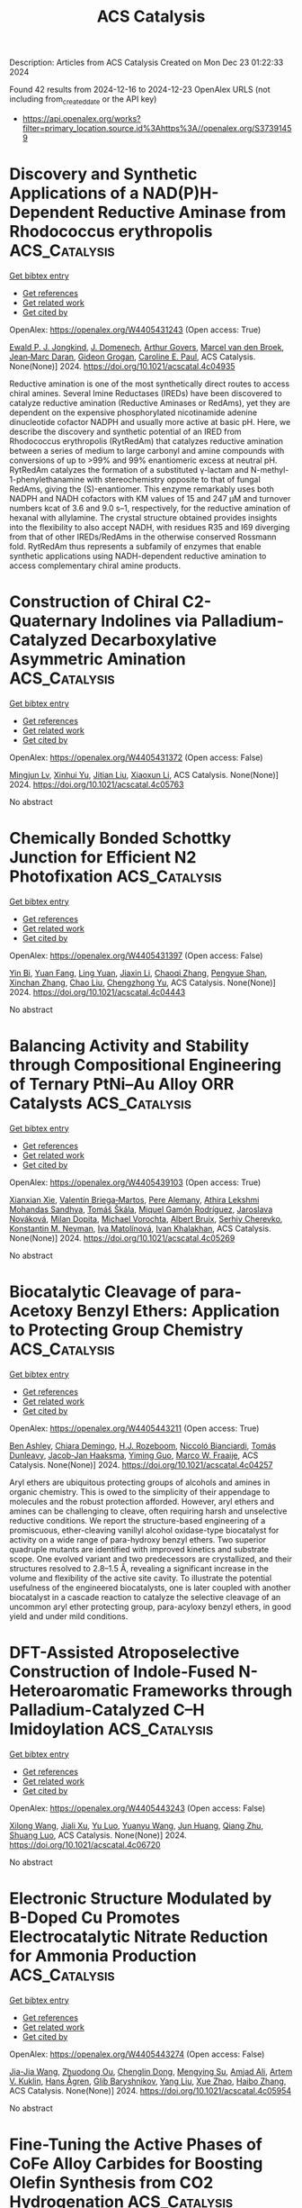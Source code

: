 #+TITLE: ACS Catalysis
Description: Articles from ACS Catalysis
Created on Mon Dec 23 01:22:33 2024

Found 42 results from 2024-12-16 to 2024-12-23
OpenAlex URLS (not including from_created_date or the API key)
- [[https://api.openalex.org/works?filter=primary_location.source.id%3Ahttps%3A//openalex.org/S37391459]]

* Discovery and Synthetic Applications of a NAD(P)H-Dependent Reductive Aminase from Rhodococcus erythropolis  :ACS_Catalysis:
:PROPERTIES:
:UUID: https://openalex.org/W4405431243
:TOPICS: Amino Acid Enzymes and Metabolism, Biochemical and Molecular Research, Chemical Reactions and Isotopes
:PUBLICATION_DATE: 2024-12-16
:END:    
    
[[elisp:(doi-add-bibtex-entry "https://doi.org/10.1021/acscatal.4c04935")][Get bibtex entry]] 

- [[elisp:(progn (xref--push-markers (current-buffer) (point)) (oa--referenced-works "https://openalex.org/W4405431243"))][Get references]]
- [[elisp:(progn (xref--push-markers (current-buffer) (point)) (oa--related-works "https://openalex.org/W4405431243"))][Get related work]]
- [[elisp:(progn (xref--push-markers (current-buffer) (point)) (oa--cited-by-works "https://openalex.org/W4405431243"))][Get cited by]]

OpenAlex: https://openalex.org/W4405431243 (Open access: True)
    
[[https://openalex.org/A5082420951][Ewald P. J. Jongkind]], [[https://openalex.org/A5110114882][J. Domenech]], [[https://openalex.org/A5115459782][Arthur Govers]], [[https://openalex.org/A5015527534][Marcel van den Broek]], [[https://openalex.org/A5033414409][Jean‐Marc Daran]], [[https://openalex.org/A5003700886][Gideon Grogan]], [[https://openalex.org/A5091020378][Caroline E. Paul]], ACS Catalysis. None(None)] 2024. https://doi.org/10.1021/acscatal.4c04935 
     
Reductive amination is one of the most synthetically direct routes to access chiral amines. Several Imine Reductases (IREDs) have been discovered to catalyze reductive amination (Reductive Aminases or RedAms), yet they are dependent on the expensive phosphorylated nicotinamide adenine dinucleotide cofactor NADPH and usually more active at basic pH. Here, we describe the discovery and synthetic potential of an IRED from Rhodococcus erythropolis (RytRedAm) that catalyzes reductive amination between a series of medium to large carbonyl and amine compounds with conversions of up to >99% and 99% enantiomeric excess at neutral pH. RytRedAm catalyzes the formation of a substituted γ-lactam and N-methyl-1-phenylethanamine with stereochemistry opposite to that of fungal RedAms, giving the (S)-enantiomer. This enzyme remarkably uses both NADPH and NADH cofactors with KM values of 15 and 247 μM and turnover numbers kcat of 3.6 and 9.0 s–1, respectively, for the reductive amination of hexanal with allylamine. The crystal structure obtained provides insights into the flexibility to also accept NADH, with residues R35 and I69 diverging from that of other IREDs/RedAms in the otherwise conserved Rossmann fold. RytRedAm thus represents a subfamily of enzymes that enable synthetic applications using NADH-dependent reductive amination to access complementary chiral amine products.    

    

* Construction of Chiral C2-Quaternary Indolines via Palladium-Catalyzed Decarboxylative Asymmetric Amination  :ACS_Catalysis:
:PROPERTIES:
:UUID: https://openalex.org/W4405431372
:TOPICS: Asymmetric Hydrogenation and Catalysis, Catalytic C–H Functionalization Methods, Asymmetric Synthesis and Catalysis
:PUBLICATION_DATE: 2024-12-16
:END:    
    
[[elisp:(doi-add-bibtex-entry "https://doi.org/10.1021/acscatal.4c05763")][Get bibtex entry]] 

- [[elisp:(progn (xref--push-markers (current-buffer) (point)) (oa--referenced-works "https://openalex.org/W4405431372"))][Get references]]
- [[elisp:(progn (xref--push-markers (current-buffer) (point)) (oa--related-works "https://openalex.org/W4405431372"))][Get related work]]
- [[elisp:(progn (xref--push-markers (current-buffer) (point)) (oa--cited-by-works "https://openalex.org/W4405431372"))][Get cited by]]

OpenAlex: https://openalex.org/W4405431372 (Open access: False)
    
[[https://openalex.org/A5028071791][Mingjun Lv]], [[https://openalex.org/A5102485257][Xinhui Yu]], [[https://openalex.org/A5089618971][Jitian Liu]], [[https://openalex.org/A5001092337][Xiaoxun Li]], ACS Catalysis. None(None)] 2024. https://doi.org/10.1021/acscatal.4c05763 
     
No abstract    

    

* Chemically Bonded Schottky Junction for Efficient N2 Photofixation  :ACS_Catalysis:
:PROPERTIES:
:UUID: https://openalex.org/W4405431397
:TOPICS: Ammonia Synthesis and Nitrogen Reduction, CO2 Reduction Techniques and Catalysts, Catalytic Processes in Materials Science
:PUBLICATION_DATE: 2024-12-16
:END:    
    
[[elisp:(doi-add-bibtex-entry "https://doi.org/10.1021/acscatal.4c04443")][Get bibtex entry]] 

- [[elisp:(progn (xref--push-markers (current-buffer) (point)) (oa--referenced-works "https://openalex.org/W4405431397"))][Get references]]
- [[elisp:(progn (xref--push-markers (current-buffer) (point)) (oa--related-works "https://openalex.org/W4405431397"))][Get related work]]
- [[elisp:(progn (xref--push-markers (current-buffer) (point)) (oa--cited-by-works "https://openalex.org/W4405431397"))][Get cited by]]

OpenAlex: https://openalex.org/W4405431397 (Open access: False)
    
[[https://openalex.org/A5113264380][Yin Bi]], [[https://openalex.org/A5040559566][Yuan Fang]], [[https://openalex.org/A5108582360][Ling Yuan]], [[https://openalex.org/A5100343408][Jiaxin Li]], [[https://openalex.org/A5061724324][Chaoqi Zhang]], [[https://openalex.org/A5030440986][Pengyue Shan]], [[https://openalex.org/A5051585157][Xinchan Zhang]], [[https://openalex.org/A5038072194][Chao Liu]], [[https://openalex.org/A5009277202][Chengzhong Yu]], ACS Catalysis. None(None)] 2024. https://doi.org/10.1021/acscatal.4c04443 
     
No abstract    

    

* Balancing Activity and Stability through Compositional Engineering of Ternary PtNi–Au Alloy ORR Catalysts  :ACS_Catalysis:
:PROPERTIES:
:UUID: https://openalex.org/W4405439103
:TOPICS: Electrocatalysts for Energy Conversion, Catalytic Processes in Materials Science, Catalysis and Hydrodesulfurization Studies
:PUBLICATION_DATE: 2024-12-16
:END:    
    
[[elisp:(doi-add-bibtex-entry "https://doi.org/10.1021/acscatal.4c05269")][Get bibtex entry]] 

- [[elisp:(progn (xref--push-markers (current-buffer) (point)) (oa--referenced-works "https://openalex.org/W4405439103"))][Get references]]
- [[elisp:(progn (xref--push-markers (current-buffer) (point)) (oa--related-works "https://openalex.org/W4405439103"))][Get related work]]
- [[elisp:(progn (xref--push-markers (current-buffer) (point)) (oa--cited-by-works "https://openalex.org/W4405439103"))][Get cited by]]

OpenAlex: https://openalex.org/W4405439103 (Open access: True)
    
[[https://openalex.org/A5037568967][Xianxian Xie]], [[https://openalex.org/A5028984197][Valentín Briega‐Martos]], [[https://openalex.org/A5067024627][Pere Alemany]], [[https://openalex.org/A5003898057][Athira Lekshmi Mohandas Sandhya]], [[https://openalex.org/A5079336887][Tomáš Škála]], [[https://openalex.org/A5006021426][Miquel Gamón Rodríguez]], [[https://openalex.org/A5007700085][Jaroslava Nováková]], [[https://openalex.org/A5019731183][Milan Dopita]], [[https://openalex.org/A5043951136][Michael Vorochta]], [[https://openalex.org/A5061069452][Albert Bruix]], [[https://openalex.org/A5073666601][Serhiy Cherevko]], [[https://openalex.org/A5032114586][Konstantin M. Neyman]], [[https://openalex.org/A5101902616][Iva Matolı́nová]], [[https://openalex.org/A5039409285][Ivan Khalakhan]], ACS Catalysis. None(None)] 2024. https://doi.org/10.1021/acscatal.4c05269 
     
No abstract    

    

* Biocatalytic Cleavage of para-Acetoxy Benzyl Ethers: Application to Protecting Group Chemistry  :ACS_Catalysis:
:PROPERTIES:
:UUID: https://openalex.org/W4405443211
:TOPICS: Microbial Metabolic Engineering and Bioproduction, Enzyme Catalysis and Immobilization, Microbial bioremediation and biosurfactants
:PUBLICATION_DATE: 2024-12-16
:END:    
    
[[elisp:(doi-add-bibtex-entry "https://doi.org/10.1021/acscatal.4c04257")][Get bibtex entry]] 

- [[elisp:(progn (xref--push-markers (current-buffer) (point)) (oa--referenced-works "https://openalex.org/W4405443211"))][Get references]]
- [[elisp:(progn (xref--push-markers (current-buffer) (point)) (oa--related-works "https://openalex.org/W4405443211"))][Get related work]]
- [[elisp:(progn (xref--push-markers (current-buffer) (point)) (oa--cited-by-works "https://openalex.org/W4405443211"))][Get cited by]]

OpenAlex: https://openalex.org/W4405443211 (Open access: True)
    
[[https://openalex.org/A5036178758][Ben Ashley]], [[https://openalex.org/A5115464954][Chiara Demingo]], [[https://openalex.org/A5005328052][H.J. Rozeboom]], [[https://openalex.org/A5115464955][Niccoló Bianciardi]], [[https://openalex.org/A5095837864][Tomás Dunleavy]], [[https://openalex.org/A5035141073][Jacob‐Jan Haaksma]], [[https://openalex.org/A5017006950][Yiming Guo]], [[https://openalex.org/A5083203989][Marco W. Fraaije]], ACS Catalysis. None(None)] 2024. https://doi.org/10.1021/acscatal.4c04257 
     
Aryl ethers are ubiquitous protecting groups of alcohols and amines in organic chemistry. This is owed to the simplicity of their appendage to molecules and the robust protection afforded. However, aryl ethers and amines can be challenging to cleave, often requiring harsh and unselective reductive conditions. We report the structure-based engineering of a promiscuous, ether-cleaving vanillyl alcohol oxidase-type biocatalyst for activity on a wide range of para-hydroxy benzyl ethers. Two superior quadruple mutants are identified with improved kinetics and substrate scope. One evolved variant and two predecessors are crystallized, and their structures resolved to 2.8–1.5 Å, revealing a significant increase in the volume and flexibility of the active site cavity. To illustrate the potential usefulness of the engineered biocatalysts, one is later coupled with another biocatalyst in a cascade reaction to catalyze the selective cleavage of an uncommon aryl ether protecting group, para-acyloxy benzyl ethers, in good yield and under mild conditions.    

    

* DFT-Assisted Atroposelective Construction of Indole-Fused N-Heteroaromatic Frameworks through Palladium-Catalyzed C–H Imidoylation  :ACS_Catalysis:
:PROPERTIES:
:UUID: https://openalex.org/W4405443243
:TOPICS: Axial and Atropisomeric Chirality Synthesis, Molecular spectroscopy and chirality, Sphingolipid Metabolism and Signaling
:PUBLICATION_DATE: 2024-12-16
:END:    
    
[[elisp:(doi-add-bibtex-entry "https://doi.org/10.1021/acscatal.4c06720")][Get bibtex entry]] 

- [[elisp:(progn (xref--push-markers (current-buffer) (point)) (oa--referenced-works "https://openalex.org/W4405443243"))][Get references]]
- [[elisp:(progn (xref--push-markers (current-buffer) (point)) (oa--related-works "https://openalex.org/W4405443243"))][Get related work]]
- [[elisp:(progn (xref--push-markers (current-buffer) (point)) (oa--cited-by-works "https://openalex.org/W4405443243"))][Get cited by]]

OpenAlex: https://openalex.org/W4405443243 (Open access: False)
    
[[https://openalex.org/A5100632471][Xilong Wang]], [[https://openalex.org/A5102812134][Jiali Xu]], [[https://openalex.org/A5037361855][Yu Luo]], [[https://openalex.org/A5112876938][Yuanyu Wang]], [[https://openalex.org/A5046926733][Jun Huang]], [[https://openalex.org/A5108264438][Qiang Zhu]], [[https://openalex.org/A5019882694][Shuang Luo]], ACS Catalysis. None(None)] 2024. https://doi.org/10.1021/acscatal.4c06720 
     
No abstract    

    

* Electronic Structure Modulated by B-Doped Cu Promotes Electrocatalytic Nitrate Reduction for Ammonia Production  :ACS_Catalysis:
:PROPERTIES:
:UUID: https://openalex.org/W4405443274
:TOPICS: Ammonia Synthesis and Nitrogen Reduction, Caching and Content Delivery, Advanced Photocatalysis Techniques
:PUBLICATION_DATE: 2024-12-16
:END:    
    
[[elisp:(doi-add-bibtex-entry "https://doi.org/10.1021/acscatal.4c05954")][Get bibtex entry]] 

- [[elisp:(progn (xref--push-markers (current-buffer) (point)) (oa--referenced-works "https://openalex.org/W4405443274"))][Get references]]
- [[elisp:(progn (xref--push-markers (current-buffer) (point)) (oa--related-works "https://openalex.org/W4405443274"))][Get related work]]
- [[elisp:(progn (xref--push-markers (current-buffer) (point)) (oa--cited-by-works "https://openalex.org/W4405443274"))][Get cited by]]

OpenAlex: https://openalex.org/W4405443274 (Open access: False)
    
[[https://openalex.org/A5019708174][Jia-Jia Wang]], [[https://openalex.org/A5102616845][Zhuodong Ou]], [[https://openalex.org/A5068274551][Chenglin Dong]], [[https://openalex.org/A5090722028][Mengying Su]], [[https://openalex.org/A5029454973][Amjad Ali]], [[https://openalex.org/A5087272960][Artem V. Kuklin]], [[https://openalex.org/A5053665869][Hans Ågren]], [[https://openalex.org/A5072409817][Glib Baryshnikov]], [[https://openalex.org/A5100355901][Yang Liu]], [[https://openalex.org/A5057904713][Xue Zhao]], [[https://openalex.org/A5039480955][Haibo Zhang]], ACS Catalysis. None(None)] 2024. https://doi.org/10.1021/acscatal.4c05954 
     
No abstract    

    

* Fine-Tuning the Active Phases of CoFe Alloy Carbides for Boosting Olefin Synthesis from CO2 Hydrogenation  :ACS_Catalysis:
:PROPERTIES:
:UUID: https://openalex.org/W4405443281
:TOPICS: Catalysts for Methane Reforming, Catalysis and Hydrodesulfurization Studies, Catalysis for Biomass Conversion
:PUBLICATION_DATE: 2024-12-16
:END:    
    
[[elisp:(doi-add-bibtex-entry "https://doi.org/10.1021/acscatal.4c06112")][Get bibtex entry]] 

- [[elisp:(progn (xref--push-markers (current-buffer) (point)) (oa--referenced-works "https://openalex.org/W4405443281"))][Get references]]
- [[elisp:(progn (xref--push-markers (current-buffer) (point)) (oa--related-works "https://openalex.org/W4405443281"))][Get related work]]
- [[elisp:(progn (xref--push-markers (current-buffer) (point)) (oa--cited-by-works "https://openalex.org/W4405443281"))][Get cited by]]

OpenAlex: https://openalex.org/W4405443281 (Open access: False)
    
[[https://openalex.org/A5100389784][Na Liu]], [[https://openalex.org/A5019080822][Qixiang Fan]], [[https://openalex.org/A5072413669][Jian Wei]], [[https://openalex.org/A5100459824][Guanghui Zhang]], [[https://openalex.org/A5100742185][Jian Sun]], [[https://openalex.org/A5100339868][Wenhui Li]], [[https://openalex.org/A5100439357][Chunshan Song]], [[https://openalex.org/A5108083619][Xinwen Guo]], ACS Catalysis. None(None)] 2024. https://doi.org/10.1021/acscatal.4c06112 
     
The rational design of highly efficient Co–Fe bimetallic catalysts is highly desirable for CO2 hydrogenation to olefins as an important alternative for traditional petroleum cracking technology. The treatment of carburization to construct the active phases stands out. Herein, the composition of active CoFe alloy carbide catalysts consisting of χ-(CoxFe1–x)5C2 and θ-(CoxFe1–x)3C phases was fine-tuned by altering the carburization environment. The synergistic effect between the dual components was optimized to improve the CO2 activation and C–C coupling capacity. The appropriate carburization degree and phase composition of CoFe alloy carbides are favorable for enhancing the space-time yield (STY) of C2+ olefins, up to 328.1 mg gcat–1 h–1 on the CoFe catalyst carburized in H2/CO = 2 at 320 °C for 8 h. This work provides useful guidelines for regulating product distribution in the design and synthesis of highly efficient catalysts.    

    

* Manipulating Metal Cations Microenvironment for Highly Selective Electrochemical Water Oxidation to Hydrogen Peroxide  :ACS_Catalysis:
:PROPERTIES:
:UUID: https://openalex.org/W4405443310
:TOPICS: Electrocatalysts for Energy Conversion, Electrochemical Analysis and Applications, Fuel Cells and Related Materials
:PUBLICATION_DATE: 2024-12-16
:END:    
    
[[elisp:(doi-add-bibtex-entry "https://doi.org/10.1021/acscatal.4c06189")][Get bibtex entry]] 

- [[elisp:(progn (xref--push-markers (current-buffer) (point)) (oa--referenced-works "https://openalex.org/W4405443310"))][Get references]]
- [[elisp:(progn (xref--push-markers (current-buffer) (point)) (oa--related-works "https://openalex.org/W4405443310"))][Get related work]]
- [[elisp:(progn (xref--push-markers (current-buffer) (point)) (oa--cited-by-works "https://openalex.org/W4405443310"))][Get cited by]]

OpenAlex: https://openalex.org/W4405443310 (Open access: False)
    
[[https://openalex.org/A5000832086][Lanke Luo]], [[https://openalex.org/A5100365304][Mingxuan Li]], [[https://openalex.org/A5109726017][Haohai Dong]], [[https://openalex.org/A5046902345][Haomin Jiang]], [[https://openalex.org/A5111258789][Huatian Chen]], [[https://openalex.org/A5108951122][Jiongjun Wu]], [[https://openalex.org/A5069744702][Peiyuan Su]], [[https://openalex.org/A5100319948][Xinyue Zhang]], [[https://openalex.org/A5100443726][Lin Chen]], [[https://openalex.org/A5008007560][Zemin Sun]], [[https://openalex.org/A5086427768][Liu Lin]], ACS Catalysis. None(None)] 2024. https://doi.org/10.1021/acscatal.4c06189 
     
No abstract    

    

* Ag/Co-Bimetallic Cooperation in the C–H Functionalization of Aliphatic Amides with Propiolic Acids  :ACS_Catalysis:
:PROPERTIES:
:UUID: https://openalex.org/W4405443360
:TOPICS: Catalytic C–H Functionalization Methods, Asymmetric Hydrogenation and Catalysis, Coordination Chemistry and Organometallics
:PUBLICATION_DATE: 2024-12-16
:END:    
    
[[elisp:(doi-add-bibtex-entry "https://doi.org/10.1021/acscatal.4c05918")][Get bibtex entry]] 

- [[elisp:(progn (xref--push-markers (current-buffer) (point)) (oa--referenced-works "https://openalex.org/W4405443360"))][Get references]]
- [[elisp:(progn (xref--push-markers (current-buffer) (point)) (oa--related-works "https://openalex.org/W4405443360"))][Get related work]]
- [[elisp:(progn (xref--push-markers (current-buffer) (point)) (oa--cited-by-works "https://openalex.org/W4405443360"))][Get cited by]]

OpenAlex: https://openalex.org/W4405443360 (Open access: False)
    
[[https://openalex.org/A5000963221][Andrés García‐Viada]], [[https://openalex.org/A5115465000][Emma Duro]], [[https://openalex.org/A5098215784][Celia Sánchez‐González]], [[https://openalex.org/A5064338968][Inés Alonso]], [[https://openalex.org/A5049477986][Nuria Rodríguez]], [[https://openalex.org/A5014883363][Javier Adrio]], [[https://openalex.org/A5065650028][Juan C. Carretero]], ACS Catalysis. None(None)] 2024. https://doi.org/10.1021/acscatal.4c05918 
     
We herein describe the high-valent cobalt-catalyzed C(sp3)–H functionalization of amide derivatives with silver acetylides generated in situ. The reaction proceeds under kinetic control at 60 °C, with a catalyst loading of 5 mol %. These extraordinarily mild conditions for Co-catalysis enable the synthesis of 5-(Z)-ethylidene pyrrolidin-2-one derivatives in good yield and selectivity. Density functional theory calculations have revealed a unique mechanism involving Co–Ag bimetallic species, rationalizing the nature of the catalytically active species and the role of each additive.    

    

* Interfacial Synergy of Ni Single Atom/Clusters and MXene Enabling Semiconductor Quantum Dots Based Superior Photoredox Catalysis  :ACS_Catalysis:
:PROPERTIES:
:UUID: https://openalex.org/W4405443444
:TOPICS: MXene and MAX Phase Materials, Advanced Photocatalysis Techniques, Nanocluster Synthesis and Applications
:PUBLICATION_DATE: 2024-12-16
:END:    
    
[[elisp:(doi-add-bibtex-entry "https://doi.org/10.1021/acscatal.4c05842")][Get bibtex entry]] 

- [[elisp:(progn (xref--push-markers (current-buffer) (point)) (oa--referenced-works "https://openalex.org/W4405443444"))][Get references]]
- [[elisp:(progn (xref--push-markers (current-buffer) (point)) (oa--related-works "https://openalex.org/W4405443444"))][Get related work]]
- [[elisp:(progn (xref--push-markers (current-buffer) (point)) (oa--cited-by-works "https://openalex.org/W4405443444"))][Get cited by]]

OpenAlex: https://openalex.org/W4405443444 (Open access: False)
    
[[https://openalex.org/A5086250289][Ming–Yu Qi]], [[https://openalex.org/A5114229268][Wei-Yun Xiao]], [[https://openalex.org/A5072397552][Marco Conte]], [[https://openalex.org/A5066033097][Zi‐Rong Tang]], [[https://openalex.org/A5026347224][Yi‐Jun Xu]], ACS Catalysis. None(None)] 2024. https://doi.org/10.1021/acscatal.4c05842 
     
No abstract    

    

* Unraveling the Impact of Niobia Promotion on Pt/Al2O3 for Enhanced Catalytic Performance in Benzyltoluene Reactions  :ACS_Catalysis:
:PROPERTIES:
:UUID: https://openalex.org/W4405443456
:TOPICS: Catalytic Processes in Materials Science, Catalysis and Hydrodesulfurization Studies, Catalysis and Oxidation Reactions
:PUBLICATION_DATE: 2024-12-16
:END:    
    
[[elisp:(doi-add-bibtex-entry "https://doi.org/10.1021/acscatal.4c03543")][Get bibtex entry]] 

- [[elisp:(progn (xref--push-markers (current-buffer) (point)) (oa--referenced-works "https://openalex.org/W4405443456"))][Get references]]
- [[elisp:(progn (xref--push-markers (current-buffer) (point)) (oa--related-works "https://openalex.org/W4405443456"))][Get related work]]
- [[elisp:(progn (xref--push-markers (current-buffer) (point)) (oa--cited-by-works "https://openalex.org/W4405443456"))][Get cited by]]

OpenAlex: https://openalex.org/W4405443456 (Open access: False)
    
[[https://openalex.org/A5114048532][Jun Ki Yoo]], [[https://openalex.org/A5000810626][Seok-Ho Lee]], [[https://openalex.org/A5112136704][Tae In Park]], [[https://openalex.org/A5100398118][Jeong Yong Lee]], [[https://openalex.org/A5076133938][Kwan‐Young Lee]], ACS Catalysis. None(None)] 2024. https://doi.org/10.1021/acscatal.4c03543 
     
No abstract    

    

* Understanding the Unique Selectivity of Cobalt Phthalocyanine in Multielectron Reduction of Carbon Dioxide  :ACS_Catalysis:
:PROPERTIES:
:UUID: https://openalex.org/W4405443459
:TOPICS: CO2 Reduction Techniques and Catalysts, Catalytic Processes in Materials Science, Electrocatalysts for Energy Conversion
:PUBLICATION_DATE: 2024-12-16
:END:    
    
[[elisp:(doi-add-bibtex-entry "https://doi.org/10.1021/acscatal.4c05744")][Get bibtex entry]] 

- [[elisp:(progn (xref--push-markers (current-buffer) (point)) (oa--referenced-works "https://openalex.org/W4405443459"))][Get references]]
- [[elisp:(progn (xref--push-markers (current-buffer) (point)) (oa--related-works "https://openalex.org/W4405443459"))][Get related work]]
- [[elisp:(progn (xref--push-markers (current-buffer) (point)) (oa--cited-by-works "https://openalex.org/W4405443459"))][Get cited by]]

OpenAlex: https://openalex.org/W4405443459 (Open access: False)
    
[[https://openalex.org/A5100780082][Hengyu Li]], [[https://openalex.org/A5102946528][Yangfan Shao]], [[https://openalex.org/A5032631479][Zhichao Zhang]], [[https://openalex.org/A5107050925][Muhammad N. Tahir]], [[https://openalex.org/A5079936107][Tingzheng Hou]], [[https://openalex.org/A5051784756][Lin Gan]], [[https://openalex.org/A5041275599][Feng Ding]], [[https://openalex.org/A5070982282][Jia Li]], ACS Catalysis. None(None)] 2024. https://doi.org/10.1021/acscatal.4c05744 
     
No abstract    

    

* Facet-Controlled Pt3M Alloys as Enhanced Catalysts for Ammonia Oxidation Reaction: A Combined Theoretical and Experimental Study  :ACS_Catalysis:
:PROPERTIES:
:UUID: https://openalex.org/W4405443460
:TOPICS: Ammonia Synthesis and Nitrogen Reduction, Catalytic Processes in Materials Science, Electrocatalysts for Energy Conversion
:PUBLICATION_DATE: 2024-12-16
:END:    
    
[[elisp:(doi-add-bibtex-entry "https://doi.org/10.1021/acscatal.4c05857")][Get bibtex entry]] 

- [[elisp:(progn (xref--push-markers (current-buffer) (point)) (oa--referenced-works "https://openalex.org/W4405443460"))][Get references]]
- [[elisp:(progn (xref--push-markers (current-buffer) (point)) (oa--related-works "https://openalex.org/W4405443460"))][Get related work]]
- [[elisp:(progn (xref--push-markers (current-buffer) (point)) (oa--cited-by-works "https://openalex.org/W4405443460"))][Get cited by]]

OpenAlex: https://openalex.org/W4405443460 (Open access: False)
    
[[https://openalex.org/A5103159795][Jaeyoung Yoo]], [[https://openalex.org/A5017443019][Jungwoo Choi]], [[https://openalex.org/A5103029139][Su-Yeon Choi]], [[https://openalex.org/A5101696473][Changsoo Lee]], [[https://openalex.org/A5007750616][Hyuck Mo Lee]], ACS Catalysis. None(None)] 2024. https://doi.org/10.1021/acscatal.4c05857 
     
No abstract    

    

* Photothermal-Enhanced H2 Generation and Lignin Upgrading to Jet Fuel Precursor over Lignin–Carbon-Bridged Pt/NixP  :ACS_Catalysis:
:PROPERTIES:
:UUID: https://openalex.org/W4405457504
:TOPICS: Catalysis and Hydrodesulfurization Studies, Catalytic Processes in Materials Science, Lignin and Wood Chemistry
:PUBLICATION_DATE: 2024-12-16
:END:    
    
[[elisp:(doi-add-bibtex-entry "https://doi.org/10.1021/acscatal.4c04888")][Get bibtex entry]] 

- [[elisp:(progn (xref--push-markers (current-buffer) (point)) (oa--referenced-works "https://openalex.org/W4405457504"))][Get references]]
- [[elisp:(progn (xref--push-markers (current-buffer) (point)) (oa--related-works "https://openalex.org/W4405457504"))][Get related work]]
- [[elisp:(progn (xref--push-markers (current-buffer) (point)) (oa--cited-by-works "https://openalex.org/W4405457504"))][Get cited by]]

OpenAlex: https://openalex.org/W4405457504 (Open access: False)
    
[[https://openalex.org/A5100371335][Sheng Wang]], [[https://openalex.org/A5063418082][Jiawen Liao]], [[https://openalex.org/A5071160405][Xueqing Qiu]], [[https://openalex.org/A5079837697][Xuliang Lin]], [[https://openalex.org/A5103110216][Yanlin Qin]], ACS Catalysis. None(None)] 2024. https://doi.org/10.1021/acscatal.4c04888 
     
Merging efficient H2 generation with high-value utilization of biomass via a solar-driven catalytic redox technology presents a promising strategy for overall biorefinery. As the most abundant aromatic polymer in nature, lignin is considered an ideal sacrificial agent to enhance the reductive H2 evolution, coproducing high-value aromatic chemicals/fuels instead of waste carbon oxides. However, the development of an energy-efficient and productive photocatalysis system remains challenging. Herein, a photothermal cocatalytic technology was developed for synergistic enhancement on the redox activities. A feasible synthesis method was proposed to precisely construct a light-sensitive heterojunction between active Pt and NixP, bridged by technical lignin–carbon. Benefiting from the advanced modulation effect of lignin–carbon, accelerated electron transfer and active structural rearrangement were realized on the defective catalyst surface. Combining an optimized band gap structure, H2 evolution efficiency was boosted under photothermal cocatalysis and showed a splendid H2 evolution rate of 10.7 mmol·gcat–1·h–1 based on a lignin-derived monomer (vanillyl alcohol), 15-fold higher than either photocatalysis or thermocatalysis alone. The H2 evolution obtained from technical lignin (2.9 mmol·gcat–1·h–1) surpassed the existing level of biomass. Meanwhile, the controllable coupling of lignin or its derived monomers was enhanced simultaneously, yielding C13–C16 dimers (43.8% yield) from the lignin-derived monomer via Cα node, which act as ideal precursors for jet fuel. This work advances lignin upgrading for hydrogen energy and biofuels.    

    

* Oxygen Reduction Reaction on Pyridinic Nitrogen-Functionalized Carbon: Active Site Quantification and Effects of Lewis Basicity  :ACS_Catalysis:
:PROPERTIES:
:UUID: https://openalex.org/W4405464001
:TOPICS: Electrocatalysts for Energy Conversion, Fuel Cells and Related Materials, Semiconductor materials and devices
:PUBLICATION_DATE: 2024-12-17
:END:    
    
[[elisp:(doi-add-bibtex-entry "https://doi.org/10.1021/acscatal.4c05289")][Get bibtex entry]] 

- [[elisp:(progn (xref--push-markers (current-buffer) (point)) (oa--referenced-works "https://openalex.org/W4405464001"))][Get references]]
- [[elisp:(progn (xref--push-markers (current-buffer) (point)) (oa--related-works "https://openalex.org/W4405464001"))][Get related work]]
- [[elisp:(progn (xref--push-markers (current-buffer) (point)) (oa--cited-by-works "https://openalex.org/W4405464001"))][Get cited by]]

OpenAlex: https://openalex.org/W4405464001 (Open access: False)
    
[[https://openalex.org/A5011995432][Zhongyao Zhang]], [[https://openalex.org/A5054620175][Feiting Zhang]], [[https://openalex.org/A5036686064][Zhongxin Song]], [[https://openalex.org/A5100433989][Lei Zhang]], ACS Catalysis. None(None)] 2024. https://doi.org/10.1021/acscatal.4c05289 
     
Metal-free carbon materials functionalized with pyridinic nitrogen groups exhibit promising electrocatalytic activity for the oxygen reduction reaction (ORR). However, not all pyridinic nitrogen groups are equally active for the ORR, which remains ambiguous and requires rigorous quantification and differentiation by their basicity. Here, we introduce the potentiometric titration method for identifying and quantifying nitrogen-containing groups on carbon materials by their Lewis basicity and reactivity in characteristic tests. Various carbon materials are functionalized with nitrogen heteroatoms. Potentiometric titration, X-ray photoelectron spectroscopy (XPS), and elemental analysis suggest that a significant amount of pyridinic nitrogen groups are buried within the bulk structures and cannot be accessed by protons and oxygen molecules. Besides, pyridinic nitrogen functions located adjacent to other nitrogen atoms exhibit weaker basicity due to strong inductive or resonance effects, resulting in a negligible contribution to the ORR activity. ORR measurements under alkaline conditions suggest that the titratable pyridinic nitrogen groups are essential for the active site (or site pair), and kinetic current density is directly proportional to the density of titratable pyridinic nitrogen groups. Furthermore, the turnover frequency for the ORR increases with the Lewis basicity of the pyridinic nitrogen groups for all investigated carbon materials in alkaline and acidic conditions. Density functional theory (DFT) calculations suggest that the ORR occurs on the carbon atoms adjacent to pyridinic nitrogen groups. Pyridinic nitrogen with a higher Lewis basicity can affect adjacent carbon atoms more efficiently, which stabilizes the key intermediates for the ORR and decreases the activation barrier. This work provides an informative and convenient way for characterizing nitrogen-containing groups on carbon materials, especially in quantifying the active pyridinic nitrogen sites for the ORR.    

    

* Sustainable H2 Production from Lignocellulosic Biomass over MoS2 Modified Sulfur Vacancy Enriched ZnIn2S4 Photocatalyst  :ACS_Catalysis:
:PROPERTIES:
:UUID: https://openalex.org/W4405474939
:TOPICS: Advanced Photocatalysis Techniques, Electrocatalysts for Energy Conversion, Catalysis and Hydrodesulfurization Studies
:PUBLICATION_DATE: 2024-12-17
:END:    
    
[[elisp:(doi-add-bibtex-entry "https://doi.org/10.1021/acscatal.4c05707")][Get bibtex entry]] 

- [[elisp:(progn (xref--push-markers (current-buffer) (point)) (oa--referenced-works "https://openalex.org/W4405474939"))][Get references]]
- [[elisp:(progn (xref--push-markers (current-buffer) (point)) (oa--related-works "https://openalex.org/W4405474939"))][Get related work]]
- [[elisp:(progn (xref--push-markers (current-buffer) (point)) (oa--cited-by-works "https://openalex.org/W4405474939"))][Get cited by]]

OpenAlex: https://openalex.org/W4405474939 (Open access: False)
    
[[https://openalex.org/A5040707894][Jiping Tang]], [[https://openalex.org/A5101435389][Yan Chen]], [[https://openalex.org/A5101627513][Ziyi Wang]], [[https://openalex.org/A5114225143][Yun-Hui Hu]], [[https://openalex.org/A5100329212][Jiahao Wang]], [[https://openalex.org/A5085458165][Liang Bao]], [[https://openalex.org/A5059995024][Zong‐Yan Zhao]], [[https://openalex.org/A5028369122][Yong‐Jun Yuan]], ACS Catalysis. None(None)] 2024. https://doi.org/10.1021/acscatal.4c05707 
     
Exploring visible-light-responsive photocatalysts for photocatalytic lignocellulosic biomass-to-H2 conversion remains a glamorous but challenging goal because the photogenerated holes cannot directly transfer to biomass owing to the absence of a charge transfer channel. Herein, we design ZnIn2S4 nanosheets with abundant sulfur vacancy (VS-ZnIn2S4) as visible light responsive photocatalysts for photocatalytic H2 production from lignocellulosic biomass in the presence of MoS2 as the cocatalyst. In this smartly designed photocatalysts, the sulfur vacancy in ZnIn2S4 reduces the energy barrier of •OH generation reaction and results in the fast dynamics for the generation of •OH, which acts as the crucial species for the oxygenolysis of lignocellulosic biomass. As expected, the H2 generation rate of the optimized MoS2/VS-ZnIn2S4 photocatalyst in α-cellulose and bamboo powder aqueous solution achieves 1572 and 133 μmol·g–1·h–1, respectively. This study validates the feasibility of sulfur vacancy to boost visible light photocatalytic conversion of lignocellulosic biomass into H2 fuel.    

    

* Recent Developments and Challenges in the Enzymatic Formation of Nitrogen–Nitrogen Bonds  :ACS_Catalysis:
:PROPERTIES:
:UUID: https://openalex.org/W4405486704
:TOPICS: Enzyme Catalysis and Immobilization, Amino Acid Enzymes and Metabolism, Polyamine Metabolism and Applications
:PUBLICATION_DATE: 2024-12-17
:END:    
    
[[elisp:(doi-add-bibtex-entry "https://doi.org/10.1021/acscatal.4c05268")][Get bibtex entry]] 

- [[elisp:(progn (xref--push-markers (current-buffer) (point)) (oa--referenced-works "https://openalex.org/W4405486704"))][Get references]]
- [[elisp:(progn (xref--push-markers (current-buffer) (point)) (oa--related-works "https://openalex.org/W4405486704"))][Get related work]]
- [[elisp:(progn (xref--push-markers (current-buffer) (point)) (oa--cited-by-works "https://openalex.org/W4405486704"))][Get cited by]]

OpenAlex: https://openalex.org/W4405486704 (Open access: True)
    
[[https://openalex.org/A5115512755][Charitomeni Angeli]], [[https://openalex.org/A5115512756][Sara Atienza-Sanz]], [[https://openalex.org/A5102773313][Simon Schröder]], [[https://openalex.org/A5103250669][Alexander Hein]], [[https://openalex.org/A5100405250][Yongxin Li]], [[https://openalex.org/A5115512757][Alexander Argyrou]], [[https://openalex.org/A5026323739][Angelina Osipyan]], [[https://openalex.org/A5031922781][Henrik Terholsen]], [[https://openalex.org/A5030580114][Sandy Schmidt]], ACS Catalysis. None(None)] 2024. https://doi.org/10.1021/acscatal.4c05268 
     
The biological formation of nitrogen–nitrogen (N–N) bonds represents intriguing reactions that have attracted much attention in the past decade. This interest has led to an increasing number of N–N bond-containing natural products (NPs) and related enzymes that catalyze their formation (referred to in this review as NNzymes) being elucidated and studied in greater detail. While more detailed information on the biosynthesis of N–N bond-containing NPs, which has only become available in recent years, provides an unprecedented source of biosynthetic enzymes, their potential for biocatalytic applications has been minimally explored. With this review, we aim not only to provide a comprehensive overview of both characterized NNzymes and hypothetical biocatalysts with putative N–N bond forming activity, but also to highlight the potential of NNzymes from a biocatalytic perspective. We also present and compare conventional synthetic approaches to linear and cyclic hydrazines, hydrazides, diazo- and nitroso-groups, triazenes, and triazoles to allow comparison with enzymatic routes via NNzymes to these N–N bond-containing functional groups. Moreover, the biosynthetic pathways as well as the diversity and reaction mechanisms of NNzymes are presented according to the direct functional groups currently accessible to these enzymes.    

    

* Reactivity and Mechanism of Recoverable Pd1@C3N4 Single-Atom Catalyst in Buchwald–Hartwig Aminations  :ACS_Catalysis:
:PROPERTIES:
:UUID: https://openalex.org/W4405494682
:TOPICS: Catalytic Cross-Coupling Reactions, Nanomaterials for catalytic reactions, Catalytic C–H Functionalization Methods
:PUBLICATION_DATE: 2024-12-17
:END:    
    
[[elisp:(doi-add-bibtex-entry "https://doi.org/10.1021/acscatal.4c05134")][Get bibtex entry]] 

- [[elisp:(progn (xref--push-markers (current-buffer) (point)) (oa--referenced-works "https://openalex.org/W4405494682"))][Get references]]
- [[elisp:(progn (xref--push-markers (current-buffer) (point)) (oa--related-works "https://openalex.org/W4405494682"))][Get related work]]
- [[elisp:(progn (xref--push-markers (current-buffer) (point)) (oa--cited-by-works "https://openalex.org/W4405494682"))][Get cited by]]

OpenAlex: https://openalex.org/W4405494682 (Open access: True)
    
[[https://openalex.org/A5003291079][Georgios Giannakakis]], [[https://openalex.org/A5066101988][Marc‐Eduard Usteri]], [[https://openalex.org/A5041768941][Aram L. Bugaev]], [[https://openalex.org/A5060916943][Andrea Ruiz‐Ferrando]], [[https://openalex.org/A5081644765][Dario Faust Akl]], [[https://openalex.org/A5100605805][Núria López]], [[https://openalex.org/A5014594623][Serena Fantasia]], [[https://openalex.org/A5083525289][Kurt Püntener]], [[https://openalex.org/A5007349453][Javier Pérez‐Ramírez]], [[https://openalex.org/A5012059689][Sharon Mitchell]], ACS Catalysis. None(None)] 2024. https://doi.org/10.1021/acscatal.4c05134 
     
Buchwald–Hartwig (BH) aminations are crucial for synthesizing arylamine motifs in numerous bioactive molecules and fine chemicals. While homogeneous palladium complexes can be effective catalysts, their high costs and environmental impact motivate the search for alternative approaches. Heterogeneous palladium single-atom catalysts (SAC) offer promising recoverable alternatives in C–C cross-couplings. Yet their use in C–N couplings remains unexplored, and mechanistic insights into amine coupling with aryl halides over solid surfaces that could guide catalyst design are lacking. Here, we demonstrate that palladium atoms coordinated to well-defined heptazinic cavities of graphitic carbon nitride (Pd1@C3N4) deliver practically relevant yields for BH couplings across various aryl halides and amines, exhibiting persistent activity and negligible leaching over several cycles. Notably, Pd1@C3N4 shows comparable or superior activity with certain aryl chlorides to bromides, alongside high chemoselectivity for amines over amides. In situ X-ray absorption spectroscopy analyses supported by density functional theory simulations identify the concerted role of the ligand and the C3N4 host in determining the performance, with a Pd(II) nominal oxidation state observed under all coupling conditions. Complementary structural and kinetic studies highlight a distinct reaction mechanism than that typically reported for homogeneous catalysts. These findings offer key insights for designing recyclable SAC for BH coupling, setting the basis for extending the scope toward more complex industrial targets.    

    

* Dynamics of Fe Adsorption and Desorption from CoOxHy During Oxygen Evolution Reaction Electrocatalysis  :ACS_Catalysis:
:PROPERTIES:
:UUID: https://openalex.org/W4405500679
:TOPICS: Electrocatalysts for Energy Conversion, Advanced battery technologies research, Electrochemical Analysis and Applications
:PUBLICATION_DATE: 2024-12-17
:END:    
    
[[elisp:(doi-add-bibtex-entry "https://doi.org/10.1021/acscatal.4c04777")][Get bibtex entry]] 

- [[elisp:(progn (xref--push-markers (current-buffer) (point)) (oa--referenced-works "https://openalex.org/W4405500679"))][Get references]]
- [[elisp:(progn (xref--push-markers (current-buffer) (point)) (oa--related-works "https://openalex.org/W4405500679"))][Get related work]]
- [[elisp:(progn (xref--push-markers (current-buffer) (point)) (oa--cited-by-works "https://openalex.org/W4405500679"))][Get cited by]]

OpenAlex: https://openalex.org/W4405500679 (Open access: False)
    
[[https://openalex.org/A5100396456][Lu Liu]], [[https://openalex.org/A5004141512][Liam Twight]], [[https://openalex.org/A5031292832][Shibo Xi]], [[https://openalex.org/A5014526265][Yingqing Ou]], [[https://openalex.org/A5032458792][Shannon W. Boettcher]], ACS Catalysis. None(None)] 2024. https://doi.org/10.1021/acscatal.4c04777 
     
Iron plays a central and critical role in the water oxidation mechanism and the activity of transition-metal oxides and (oxy)hydroxides. Tracking Fe dynamics (deposition/dissolution/electrolyte transport) and unraveling the chemistries of various Fe active sites under oxygen-evolution reaction (OER) conditions are important for catalyst design, particularly for applications in alkaline electrolysis. Here, we use CoOxHy thin films as a platform to investigate Fe transport and reactivity at the catalyst-electrolyte interface and its impact on OER activity. We find that the deposition/dissolution of the surface-absorbed Fe species is governed by the transport of soluble Fe species and applied potential. Soluble Fe species in the electrolyte adsorb on CoOxHy under stirred electrolyte conditions. Accelerated Fe desorption is observed with a more-positive OER potential. The surface-localized Fe sites generated by absorption from soluble Fe species have a higher OER turnover frequency (TOFFe) compared to Fe in codeposited CoFeOxHy films. Operando X-ray absorption spectroscopy shows structural similarity between reference Fe oxyhydroxides and surface Fe sites on CoOxHy, contrasting with Fe sites within the CoOxHy structure made by codeposition, where Fe shows a different apparent X-ray absorption edge energy. The OER activity of the surface-absorbed Fe decreased by Fe desorption but was recoverable by redepositing Fe species under non-OER conditions.    

    

* Combined Kinetic and Computational Analysis of the Palladium-Catalyzed Formylation of Aryl Bromides  :ACS_Catalysis:
:PROPERTIES:
:UUID: https://openalex.org/W4405508167
:TOPICS: Chemical Reactions and Isotopes, Asymmetric Hydrogenation and Catalysis, Catalytic Cross-Coupling Reactions
:PUBLICATION_DATE: 2024-12-18
:END:    
    
[[elisp:(doi-add-bibtex-entry "https://doi.org/10.1021/acscatal.4c05324")][Get bibtex entry]] 

- [[elisp:(progn (xref--push-markers (current-buffer) (point)) (oa--referenced-works "https://openalex.org/W4405508167"))][Get references]]
- [[elisp:(progn (xref--push-markers (current-buffer) (point)) (oa--related-works "https://openalex.org/W4405508167"))][Get related work]]
- [[elisp:(progn (xref--push-markers (current-buffer) (point)) (oa--cited-by-works "https://openalex.org/W4405508167"))][Get cited by]]

OpenAlex: https://openalex.org/W4405508167 (Open access: True)
    
[[https://openalex.org/A5069856610][Georgina Rai]], [[https://openalex.org/A5081093844][Lee J. Edwards]], [[https://openalex.org/A5085043324][Rebecca L. Greenaway]], [[https://openalex.org/A5045368482][Philip W. Miller]], [[https://openalex.org/A5020862367][Katherine M. P. Wheelhouse]], [[https://openalex.org/A5034836508][Mark R. Crimmin]], ACS Catalysis. None(None)] 2024. https://doi.org/10.1021/acscatal.4c05324 
     
Aryl aldehydes are key synthetic intermediates in the manufacturing of active pharmaceutical ingredients. They are generated on scale (>1000 kg) through the palladium-catalyzed formylation of aryl bromides using syngas (CO/H2). The best-in-class catalyst system for this reaction employs di-1-adamantyl-n-butylphosphine (cataCXium A), palladium(II) acetate, and tetramethylethylenediamine. Despite nearly 20 years since its initial report, a mechanistic understanding of this system remains incomplete. Here, we use automation, kinetic analysis, and DFT calculations to develop a mechanistic model for this best-in-class catalyst. We suggest that a combination of the migratory insertion step and dihydrogen activation step is likely involved in the turnover-limiting sequence. The reaction kinetics are responsive to the nature of the substrate, with electron-rich aryl bromides reacting faster and more selectively than their electron-poor counterparts due to the influence of electronics in the migratory insertion step. Our findings add additional insight into the proposed mechanism of palladium-catalyzed formylation of aryl bromides.    

    

* Ni-Catalyzed Enantioconvergent Kumada–Corriu Cross-Coupling between β-Bromostyrenes and Secondary Grignard Reagents: Reaction Development, Scope and Mechanistic Investigations  :ACS_Catalysis:
:PROPERTIES:
:UUID: https://openalex.org/W4405512891
:TOPICS: Catalytic C–H Functionalization Methods, Radical Photochemical Reactions, Catalytic Cross-Coupling Reactions
:PUBLICATION_DATE: 2024-12-18
:END:    
    
[[elisp:(doi-add-bibtex-entry "https://doi.org/10.1021/acscatal.4c06360")][Get bibtex entry]] 

- [[elisp:(progn (xref--push-markers (current-buffer) (point)) (oa--referenced-works "https://openalex.org/W4405512891"))][Get references]]
- [[elisp:(progn (xref--push-markers (current-buffer) (point)) (oa--related-works "https://openalex.org/W4405512891"))][Get related work]]
- [[elisp:(progn (xref--push-markers (current-buffer) (point)) (oa--cited-by-works "https://openalex.org/W4405512891"))][Get cited by]]

OpenAlex: https://openalex.org/W4405512891 (Open access: False)
    
[[https://openalex.org/A5102819888][Kaidi Li]], [[https://openalex.org/A5045506896][Baptiste Leforestier]], [[https://openalex.org/A5035660661][Amalia I. Poblador‐Bahamonde]], [[https://openalex.org/A5062650755][Céline Besnard]], [[https://openalex.org/A5011143075][Laure Guénée]], [[https://openalex.org/A5088895349][Svetlana Kucher]], [[https://openalex.org/A5053472767][Clément Mazet]], ACS Catalysis. None(None)] 2024. https://doi.org/10.1021/acscatal.4c06360 
     
A Ni-catalyzed enantioconvergent cross-coupling between β-bromostyrenes and secondary Grignard reagents is reported. This C(sp2)–C(sp3) cross-coupling is applicable to a broad range of electrophilic and nucleophilic partners and affords the products in good to high levels of enantio-induction. Experimental mechanistic investigations revealed an unexpected binding mode of the chiral (P,N) ligand and support a radical rebound mechanism involving in-cage radicals. Kinetic experiments provide evidence for an off-cycle resting state featuring dinuclear species. Computational analyses are in line with this hypothesis and coherent with a catalytic cycle proceeding via a Ni(I)/Ni(III) manifold. They further suggest an enantio-determining radical capture event and shed light on the origin of the Dynamic Kinetic Resolution process.    

    

* Chiral Triazole-Substituted Iodonium Salts in Enantioselective Halogen Bond Catalysis  :ACS_Catalysis:
:PROPERTIES:
:UUID: https://openalex.org/W4405516340
:TOPICS: Fluorine in Organic Chemistry, Vanadium and Halogenation Chemistry, Oxidative Organic Chemistry Reactions
:PUBLICATION_DATE: 2024-12-18
:END:    
    
[[elisp:(doi-add-bibtex-entry "https://doi.org/10.1021/acscatal.4c06895")][Get bibtex entry]] 

- [[elisp:(progn (xref--push-markers (current-buffer) (point)) (oa--referenced-works "https://openalex.org/W4405516340"))][Get references]]
- [[elisp:(progn (xref--push-markers (current-buffer) (point)) (oa--related-works "https://openalex.org/W4405516340"))][Get related work]]
- [[elisp:(progn (xref--push-markers (current-buffer) (point)) (oa--cited-by-works "https://openalex.org/W4405516340"))][Get cited by]]

OpenAlex: https://openalex.org/W4405516340 (Open access: True)
    
[[https://openalex.org/A5056798745][Mattis Damrath]], [[https://openalex.org/A5072375748][Tarek Scheele]], [[https://openalex.org/A5018569507][Daniel Duvinage]], [[https://openalex.org/A5037929085][Tim Stauch]], [[https://openalex.org/A5084678547][Boris J. Nachtsheim]], ACS Catalysis. None(None)] 2024. https://doi.org/10.1021/acscatal.4c06895 
     
No abstract    

    

* Organizational and Mechanistic Modulation of ORR/OER Activity in M1M2–N–C Bimetallic Catalysts  :ACS_Catalysis:
:PROPERTIES:
:UUID: https://openalex.org/W4405529735
:TOPICS: Electrocatalysts for Energy Conversion, Catalytic Processes in Materials Science, Fuel Cells and Related Materials
:PUBLICATION_DATE: 2024-12-18
:END:    
    
[[elisp:(doi-add-bibtex-entry "https://doi.org/10.1021/acscatal.4c06280")][Get bibtex entry]] 

- [[elisp:(progn (xref--push-markers (current-buffer) (point)) (oa--referenced-works "https://openalex.org/W4405529735"))][Get references]]
- [[elisp:(progn (xref--push-markers (current-buffer) (point)) (oa--related-works "https://openalex.org/W4405529735"))][Get related work]]
- [[elisp:(progn (xref--push-markers (current-buffer) (point)) (oa--cited-by-works "https://openalex.org/W4405529735"))][Get cited by]]

OpenAlex: https://openalex.org/W4405529735 (Open access: False)
    
[[https://openalex.org/A5052934313][Xinge Wu]], [[https://openalex.org/A5101268139][Zhaoying Yang]], [[https://openalex.org/A5100368347][Decheng Li]], [[https://openalex.org/A5089879316][Shuai Shao]], [[https://openalex.org/A5079960421][Gaowu Qin]], [[https://openalex.org/A5008454078][Xiangying Meng]], ACS Catalysis. None(None)] 2024. https://doi.org/10.1021/acscatal.4c06280 
     
No abstract    

    

* Hydrothermally Stable Zeolite-Encapsulated Metal Catalyst Promoted by Framework Sn Species  :ACS_Catalysis:
:PROPERTIES:
:UUID: https://openalex.org/W4405534973
:TOPICS: Catalytic Processes in Materials Science, Nanomaterials for catalytic reactions, Catalysis and Hydrodesulfurization Studies
:PUBLICATION_DATE: 2024-12-18
:END:    
    
[[elisp:(doi-add-bibtex-entry "https://doi.org/10.1021/acscatal.4c05458")][Get bibtex entry]] 

- [[elisp:(progn (xref--push-markers (current-buffer) (point)) (oa--referenced-works "https://openalex.org/W4405534973"))][Get references]]
- [[elisp:(progn (xref--push-markers (current-buffer) (point)) (oa--related-works "https://openalex.org/W4405534973"))][Get related work]]
- [[elisp:(progn (xref--push-markers (current-buffer) (point)) (oa--cited-by-works "https://openalex.org/W4405534973"))][Get cited by]]

OpenAlex: https://openalex.org/W4405534973 (Open access: False)
    
[[https://openalex.org/A5100449160][Xiaoyu Li]], [[https://openalex.org/A5014361961][Lichen Liu]], ACS Catalysis. None(None)] 2024. https://doi.org/10.1021/acscatal.4c05458 
     
Hydrothermal stability is a vital performance criterion considered in the design of heterogeneous metal catalysts for practical applications because of the widespread presence of moisture in the reaction feeds or the products. In this work, we substantially promote the hydrothermal stability of the Pt-zeolite catalyst by incorporating Sn into the zeolite framework. Pt species are stabilized as small nanoparticles, and the MFI zeolite structure is well preserved even after hydrothermal treatment at 850 °C in a mixed atmosphere (CO + O2 + H2O). Adding Sn into Pt-MFI not only heals the defect sites in pure-silica MFI zeolite to promote its structural stability during hydrothermal treatment but also stabilizes the mobile PtOx species via the Sn–O–Pt interaction. The remarkably high stability of the Pt particles encapsulated in the Sn-promoted MFI zeolite is reflected in the CO oxidation reaction in which Pt particles stabilized in the Sn-promoted MFI zeolite exhibit much higher stability than the nonpromoted Pt-MFI catalyst. The stabilization effect of Sn is further extended to a Pd-MFI zeolite catalyst in which the average size of the Pd particles remains below 2 nm after the harsh hydrothermal treatments at 850 °C.    

    

* Operando Surface-Enhanced Infrared Spectroscopy Connects Interfacial Dynamics with Reaction Kinetics During Electrochemical CO2 Reduction on Copper  :ACS_Catalysis:
:PROPERTIES:
:UUID: https://openalex.org/W4405539425
:TOPICS: CO2 Reduction Techniques and Catalysts, Ionic liquids properties and applications, Advanced Thermoelectric Materials and Devices
:PUBLICATION_DATE: 2024-12-18
:END:    
    
[[elisp:(doi-add-bibtex-entry "https://doi.org/10.1021/acscatal.4c05532")][Get bibtex entry]] 

- [[elisp:(progn (xref--push-markers (current-buffer) (point)) (oa--referenced-works "https://openalex.org/W4405539425"))][Get references]]
- [[elisp:(progn (xref--push-markers (current-buffer) (point)) (oa--related-works "https://openalex.org/W4405539425"))][Get related work]]
- [[elisp:(progn (xref--push-markers (current-buffer) (point)) (oa--cited-by-works "https://openalex.org/W4405539425"))][Get cited by]]

OpenAlex: https://openalex.org/W4405539425 (Open access: False)
    
[[https://openalex.org/A5104667539][Jesse E. Matthews]], [[https://openalex.org/A5073188790][Jaime E. Avilés Acosta]], [[https://openalex.org/A5100360895][Sang‐Won Lee]], [[https://openalex.org/A5020707671][Dongrak Oh]], [[https://openalex.org/A5068663944][Tiras Y. Lin]], [[https://openalex.org/A5035155573][Kyra M. K. Yap]], [[https://openalex.org/A5032135184][Junjie Chen]], [[https://openalex.org/A5061624173][Ji‐Wook Jang]], [[https://openalex.org/A5103119004][Dong Un Lee]], [[https://openalex.org/A5051904251][Adam C. Nielander]], [[https://openalex.org/A5078810774][Thomas F. Jaramillo]], ACS Catalysis. None(None)] 2024. https://doi.org/10.1021/acscatal.4c05532 
     
The reaction microenvironment plays a key role in dictating the selectivity of electrochemical CO2 reduction. However, understanding the chemical nature of this microenvironment under operating conditions remains a substantial challenge. We employed attenuated total reflectance surface-enhanced infrared absorption spectroscopy (ATR-SEIRAS) in operando for simultaneous measurements of reaction kinetics and concentrations of reactants and intermediates at the reaction interface, all under controlled mass transport conditions. These operando measurements enable direct correlations between the reaction microenvironment, mass transport, and kinetics for a Cu electrocatalyst, such as higher local concentrations of CO2 under faster mass transport corresponding to higher rates of CO2 reduction. We observed that faster mass transport decreased the *CO coverage at less negative potentials (−0.6 VRHE) and increased the *CO coverage at more negative potentials (−1.1 VRHE). We developed a transport-coupled kinetic model that captures these spectroscopic observations and provides insight into the processes controlling interfacial concentrations of reactants and intermediates, aiding future efforts toward tailoring reaction microenvironments.    

    

* Revealing the Jahn–Teller Mitigating Complexity of Se-Anchored Mn Oxides for Superior SO2 Resistance in Gaseous Molecular Oxygen Activation  :ACS_Catalysis:
:PROPERTIES:
:UUID: https://openalex.org/W4405546278
:TOPICS: Catalytic Processes in Materials Science, Gas Sensing Nanomaterials and Sensors, Electrocatalysts for Energy Conversion
:PUBLICATION_DATE: 2024-12-18
:END:    
    
[[elisp:(doi-add-bibtex-entry "https://doi.org/10.1021/acscatal.4c06268")][Get bibtex entry]] 

- [[elisp:(progn (xref--push-markers (current-buffer) (point)) (oa--referenced-works "https://openalex.org/W4405546278"))][Get references]]
- [[elisp:(progn (xref--push-markers (current-buffer) (point)) (oa--related-works "https://openalex.org/W4405546278"))][Get related work]]
- [[elisp:(progn (xref--push-markers (current-buffer) (point)) (oa--cited-by-works "https://openalex.org/W4405546278"))][Get cited by]]

OpenAlex: https://openalex.org/W4405546278 (Open access: False)
    
[[https://openalex.org/A5073552078][Haomiao Xu]], [[https://openalex.org/A5087755412][Qinyuan Hong]], [[https://openalex.org/A5029372480][Jia’nan Wang]], [[https://openalex.org/A5100769155][Jun Lei]], [[https://openalex.org/A5100347511][Mingming Wang]], [[https://openalex.org/A5100636534][Jiaxing Li]], [[https://openalex.org/A5100358866][Zhisong Liu]], [[https://openalex.org/A5106481340][Menggai Jiao]], [[https://openalex.org/A5030077298][Wenjun Huang]], [[https://openalex.org/A5013833309][Zan Qu]], [[https://openalex.org/A5020501565][Naiqiang Yan]], ACS Catalysis. None(None)] 2024. https://doi.org/10.1021/acscatal.4c06268 
     
Manganese oxides have emerged as promising catalysts for the low-temperature activation of molecular oxygen (O2), crucial for the catalytic oxidation and removal of gaseous pollutants. However, the undesired Jahn–Teller (J-T) effects associated with the Mniv/Mniii redox couple, particularly under SO2 poisoning, led to the effectiveness of Mn oxides in applications. Herein, we construct a highly covalent Seiv-O-Mniii structure via the introduction of selenium into α-MnO2. Such a structure features high-valence Seiv anchored on the oxygen-terminated (110) plane of α-MnO2, facilitates the generation of more active oxygen species, and maintains the continuous cycling of oxygen-linked Mniv/Mniii. Such dynamics are pivotal for stabilizing manganese activation and mitigating the J-T effect. Through a combination of experimental investigations and theoretical calculations, we demonstrate that the Seiv-O-Mniii configuration, characterized by a high degree of Mn–O hybridization, significantly enhances CO oxidation, NH3 oxidation, and elemental mercury (Hg0) removal performances, and exhibits resistance to SO2. This study paves the way for the development of efficient low-temperature O2 activation processes for the removal of gaseous pollutants in real-world applications.    

    

* Reactant-Induced Dynamic Active Sites on Cu Catalysts during the Water–Gas Shift Reaction  :ACS_Catalysis:
:PROPERTIES:
:UUID: https://openalex.org/W4405546397
:TOPICS: Machine Learning in Materials Science, Electronic and Structural Properties of Oxides, Catalytic Processes in Materials Science
:PUBLICATION_DATE: 2024-12-18
:END:    
    
[[elisp:(doi-add-bibtex-entry "https://doi.org/10.1021/acscatal.4c05338")][Get bibtex entry]] 

- [[elisp:(progn (xref--push-markers (current-buffer) (point)) (oa--referenced-works "https://openalex.org/W4405546397"))][Get references]]
- [[elisp:(progn (xref--push-markers (current-buffer) (point)) (oa--related-works "https://openalex.org/W4405546397"))][Get related work]]
- [[elisp:(progn (xref--push-markers (current-buffer) (point)) (oa--cited-by-works "https://openalex.org/W4405546397"))][Get cited by]]

OpenAlex: https://openalex.org/W4405546397 (Open access: False)
    
[[https://openalex.org/A5101475771][Pengfei Hou]], [[https://openalex.org/A5017725939][Qi Yu]], [[https://openalex.org/A5068247094][Feng Luo]], [[https://openalex.org/A5100608982][Jincheng Liu]], ACS Catalysis. None(None)] 2024. https://doi.org/10.1021/acscatal.4c05338 
     
Adsorbates can trigger surface reconstruction on metal surfaces, a common yet highly important phenomenon in heterogeneous catalysis that has not been fully explored. Here, we develop a reliable Cu–C–O machine learning force field (MLFF) with ab initio accuracy, providing insights into the reconstruction mechanism and distribution of active sites on the Cu surface under a CO atmosphere through state-of-the-art deep potential molecular dynamics (DPMD). Combining statistical cluster analysis with microkinetic modeling, we establish a strategy to quantitatively assess the turnover frequency (TOF) of catalyst surfaces during the dynamic catalytic process. Our findings reveal that edge Cu atoms undergo rearrangement, ejection, diffusion, and aggregation under a CO atmosphere, leading to the formation of cluster active sites. These small clusters in dynamic equilibrium are identified as the origin of the high catalytic activity of Cu-based catalysts for a low-temperature water–gas shift reaction (WGSR). This work not only elucidates intrinsic activity in metal catalysis and the dynamic catalysis theory but also offers valuable insights for computational catalysis methods to identify effective catalysts for practical applications.    

    

* Unraveling Alcohol Additive Effects on Hypervalent Iodine(III)-Catalyzed Asymmetric Phenolic Dearomatization: Ligand Substitution and Low-Barrier Hydrogen Bonds  :ACS_Catalysis:
:PROPERTIES:
:UUID: https://openalex.org/W4405546575
:TOPICS: Oxidative Organic Chemistry Reactions, Chemical Synthesis and Reactions, Vanadium and Halogenation Chemistry
:PUBLICATION_DATE: 2024-12-18
:END:    
    
[[elisp:(doi-add-bibtex-entry "https://doi.org/10.1021/acscatal.4c06557")][Get bibtex entry]] 

- [[elisp:(progn (xref--push-markers (current-buffer) (point)) (oa--referenced-works "https://openalex.org/W4405546575"))][Get references]]
- [[elisp:(progn (xref--push-markers (current-buffer) (point)) (oa--related-works "https://openalex.org/W4405546575"))][Get related work]]
- [[elisp:(progn (xref--push-markers (current-buffer) (point)) (oa--cited-by-works "https://openalex.org/W4405546575"))][Get cited by]]

OpenAlex: https://openalex.org/W4405546575 (Open access: False)
    
[[https://openalex.org/A5019926319][Hanliang Zheng]], [[https://openalex.org/A5100645952][Cai Liu]], [[https://openalex.org/A5080162755][Xiaoyu Lai]], [[https://openalex.org/A5083726075][Muhammet Uyanik]], [[https://openalex.org/A5061232778][Kazuaki Ishihara]], [[https://openalex.org/A5058629788][Xiao‐Song Xue]], ACS Catalysis. None(None)] 2024. https://doi.org/10.1021/acscatal.4c06557 
     
Despite the widespread use of hexafluoropropanol (HFIP) as a "magic" solvent or additive in organic synthesis, its fundamental mechanisms lag far behind. This study presents mechanistic insights into the puzzling alcohol additive effects observed in Ishihara's conformationally flexible C2-symmetric iodoarene-catalyzed asymmetric phenolic dearomatization through density functional theory calculations. The results reveal that due to the "booster effect" of fluorinated alcohols, HFIP assembles a trimeric hydrogen bond cluster that displaces a ligand from the active iodine(III) catalyst and forms a low-barrier hydrogen bond with the substrate, which significantly enhances the oxidizing power of the iodine(III) center, thus facilitating the dearomatization of electron-deficient phenols. Conversely, methanol is found to promote the dearomatization of electron-rich phenols via a formally similar yet distinct mechanism, thus highlighting the unique role of HFIP as an additive. The insights gained from this investigation advance our molecular-level understanding of the synergistic interactions between catalysts and additives, potentially guiding the design of catalytic systems that exploit these effects for broader applications.    

    

* New Insights into CO2 Electroreduction in Acidic Seawater  :ACS_Catalysis:
:PROPERTIES:
:UUID: https://openalex.org/W4405569566
:TOPICS: CO2 Reduction Techniques and Catalysts, Electrochemical Analysis and Applications, Ionic liquids properties and applications
:PUBLICATION_DATE: 2024-12-19
:END:    
    
[[elisp:(doi-add-bibtex-entry "https://doi.org/10.1021/acscatal.4c05816")][Get bibtex entry]] 

- [[elisp:(progn (xref--push-markers (current-buffer) (point)) (oa--referenced-works "https://openalex.org/W4405569566"))][Get references]]
- [[elisp:(progn (xref--push-markers (current-buffer) (point)) (oa--related-works "https://openalex.org/W4405569566"))][Get related work]]
- [[elisp:(progn (xref--push-markers (current-buffer) (point)) (oa--cited-by-works "https://openalex.org/W4405569566"))][Get cited by]]

OpenAlex: https://openalex.org/W4405569566 (Open access: False)
    
[[https://openalex.org/A5101791707][Peng Chen]], [[https://openalex.org/A5075533679][Haifeng Shen]], [[https://openalex.org/A5021037658][Min Zheng]], [[https://openalex.org/A5065693067][Mietek Jaroniec]], [[https://openalex.org/A5028236459][Yao Zheng]], [[https://openalex.org/A5032628543][Shi Zhang Qiao]], ACS Catalysis. None(None)] 2024. https://doi.org/10.1021/acscatal.4c05816 
     
No abstract    

    

* Autonomous Exploitation of Reaction Pathways for Electrochemical C–N Coupling on Single-Atom Catalysts  :ACS_Catalysis:
:PROPERTIES:
:UUID: https://openalex.org/W4405591654
:TOPICS: Ammonia Synthesis and Nitrogen Reduction, CO2 Reduction Techniques and Catalysts, Electrocatalysts for Energy Conversion
:PUBLICATION_DATE: 2024-12-18
:END:    
    
[[elisp:(doi-add-bibtex-entry "https://doi.org/10.1021/acscatal.4c05751")][Get bibtex entry]] 

- [[elisp:(progn (xref--push-markers (current-buffer) (point)) (oa--referenced-works "https://openalex.org/W4405591654"))][Get references]]
- [[elisp:(progn (xref--push-markers (current-buffer) (point)) (oa--related-works "https://openalex.org/W4405591654"))][Get related work]]
- [[elisp:(progn (xref--push-markers (current-buffer) (point)) (oa--cited-by-works "https://openalex.org/W4405591654"))][Get cited by]]

OpenAlex: https://openalex.org/W4405591654 (Open access: False)
    
[[https://openalex.org/A5101858494][Junjie Pan]], [[https://openalex.org/A5111592288][Haowen Ding]], [[https://openalex.org/A5107952334][Xiaoling Yang]], [[https://openalex.org/A5079298233][Xianhui Liang]], [[https://openalex.org/A5048397048][Shanglin Wu]], [[https://openalex.org/A5004026148][Mingzheng Zhang]], [[https://openalex.org/A5021329144][Shunning Li]], [[https://openalex.org/A5067840867][Shisheng Zheng]], [[https://openalex.org/A5055477551][Feng Pan]], ACS Catalysis. None(None)] 2024. https://doi.org/10.1021/acscatal.4c05751 
     
Electrochemical C–N coupling between CO2 and N-containing small molecules is a promising strategy to close both the carbon and nitrogen loops to support the establishment of a net-zero carbon economy. However, the intricate reaction network and the contentious C–N coupling mechanism hinder the development of efficient electrocatalysts for industrial applications. Herein, we develop a graph-based approach to enable autonomous analysis of the C–N coupling mechanism for coreduction of CO2 and NO3– on single-atom catalysts (SACs). 1400 potential intermediates and 2490 C–N coupling modes are investigated based on the Cu-N4-C prototypical catalyst. We demonstrate that N-containing species with a higher reduction degree are more likely to undergo C–N coupling and the initial coupling of the C–N bond tends to occur on CO2. It is revealed that the hydrogenation energies of *NH2 and CO2, as well as their coupling energies, can serve as key indicators for catalyst recommendation. Using this approach, SACs with Mo, W, or Sb metal centers are identified as promising electrocatalysts for C–N coupling. This work presents a paradigm for automatically exploring the mechanisms of complex electrocatalytic reactions and offers a strategy for predicting highly active and selective SACs.    

    

* Decoding the Role of Adsorbates Entropy in the Reactivity of Single-Atom Catalysts  :ACS_Catalysis:
:PROPERTIES:
:UUID: https://openalex.org/W4405592086
:TOPICS: Catalytic Processes in Materials Science, Electrocatalysts for Energy Conversion, Catalysis and Oxidation Reactions
:PUBLICATION_DATE: 2024-12-18
:END:    
    
[[elisp:(doi-add-bibtex-entry "https://doi.org/10.1021/acscatal.4c04472")][Get bibtex entry]] 

- [[elisp:(progn (xref--push-markers (current-buffer) (point)) (oa--referenced-works "https://openalex.org/W4405592086"))][Get references]]
- [[elisp:(progn (xref--push-markers (current-buffer) (point)) (oa--related-works "https://openalex.org/W4405592086"))][Get related work]]
- [[elisp:(progn (xref--push-markers (current-buffer) (point)) (oa--cited-by-works "https://openalex.org/W4405592086"))][Get cited by]]

OpenAlex: https://openalex.org/W4405592086 (Open access: False)
    
[[https://openalex.org/A5008067244][Elena Simone]], [[https://openalex.org/A5087324262][Gianvito Vilé]], [[https://openalex.org/A5087412983][Giovanni Di Liberto]], [[https://openalex.org/A5018929838][Gianfranco Pacchioni]], ACS Catalysis. None(None)] 2024. https://doi.org/10.1021/acscatal.4c04472 
     
Single-atom catalysts (SACs) are rapidly gaining attention as a versatile class of materials that combine the advantages of both homogeneous and heterogeneous catalysis. A growing number of studies aim to identify potential new SACs or to describe their structure and reactivity through ab initio quantum chemical simulations. While many computational studies primarily address reactions involving small molecules, such as water splitting or CO2 reduction, the application scope of SACs is rapidly broadening to include the production of fine chemicals and the conversion of biomass-derived platform molecules, processes that involve larger, more complex reactants. Using density-functional theory (DFT) simulations, we demonstrate that, while an approximate treatment of entropy is acceptable for molecules with up to three atoms, it introduces substantial errors in reactions involving more complex molecules. Our results reveal a linear correlation between the entropy of adsorbed molecules and that of the corresponding isolated species, mirroring trends observed on extended catalytic surfaces. For the largest systems investigated in this study, the entropy of the free molecule is reduced by approximately 10–20% upon adsorption; for small molecules, this reduction can range from 50 to 70%. This disparity arises because, on SACs, the translational entropy is effectively zero, the rotational entropy is minimal, and the vibrational entropy increases with the size of the molecule. Moreover, the entropy of adsorbates scales linearly with the number of atoms in the molecule, allowing for the prediction of entropic contributions of adsorbates on SACs without additional computational cost. Using propyne hydrogenation as a test, we demonstrate that the reaction energy profile computed with current approximate approaches for estimating the entropy of adsorbates differs significantly from the profile where entropy is explicitly included. These findings highlight the importance of considering adsorbate entropy for accurately predicting the catalytic activity of SACs, particularly for reactions involving complex molecules.    

    

* One-Pot Chemoenzymatic Synthesis of Arsinothricin and the Mechanistic Insights into the Noncanonical Radical SAM Enzyme ArsL  :ACS_Catalysis:
:PROPERTIES:
:UUID: https://openalex.org/W4405595613
:TOPICS: Radical Photochemical Reactions, bioluminescence and chemiluminescence research, Pesticide and Herbicide Environmental Studies
:PUBLICATION_DATE: 2024-12-19
:END:    
    
[[elisp:(doi-add-bibtex-entry "https://doi.org/10.1021/acscatal.4c04938")][Get bibtex entry]] 

- [[elisp:(progn (xref--push-markers (current-buffer) (point)) (oa--referenced-works "https://openalex.org/W4405595613"))][Get references]]
- [[elisp:(progn (xref--push-markers (current-buffer) (point)) (oa--related-works "https://openalex.org/W4405595613"))][Get related work]]
- [[elisp:(progn (xref--push-markers (current-buffer) (point)) (oa--cited-by-works "https://openalex.org/W4405595613"))][Get cited by]]

OpenAlex: https://openalex.org/W4405595613 (Open access: False)
    
[[https://openalex.org/A5101292336][Li He]], [[https://openalex.org/A5034159418][Fen‐Er Chen]], [[https://openalex.org/A5100608631][Wei Ding]], [[https://openalex.org/A5100360362][Qi Zhang]], ACS Catalysis. None(None)] 2024. https://doi.org/10.1021/acscatal.4c04938 
     
Arsinothricin (AST) is a broad-spectrum arsenic-containing antibiotic with promising pharmaceutical properties. In this study, we report the one-pot chemoenzymatic synthesis of AST starting from methylarsenate, a commonly used agricultural herbicide. Although a single point mutation in the C-terminal region of ArsL completely abolished its activity toward the natural substrate inorganic arsenite, this mutation unexpectedly enhanced its activity toward methylarsenate by over 50-fold, enabling subgram scale production of AST in a cell-free system. These findings offer valuable mechanistic insights into ArsL and highlight the significant potential of manipulating the radical SAM superfamily enzymes in synthetic applications.    

    

* Pd Nanoparticles Decorated by Oxidized Ru Clusters for Efficient C–H/C–H Coupling of Arenes  :ACS_Catalysis:
:PROPERTIES:
:UUID: https://openalex.org/W4405600947
:TOPICS: Catalytic C–H Functionalization Methods, Nanomaterials for catalytic reactions, Asymmetric Hydrogenation and Catalysis
:PUBLICATION_DATE: 2024-12-19
:END:    
    
[[elisp:(doi-add-bibtex-entry "https://doi.org/10.1021/acscatal.4c05551")][Get bibtex entry]] 

- [[elisp:(progn (xref--push-markers (current-buffer) (point)) (oa--referenced-works "https://openalex.org/W4405600947"))][Get references]]
- [[elisp:(progn (xref--push-markers (current-buffer) (point)) (oa--related-works "https://openalex.org/W4405600947"))][Get related work]]
- [[elisp:(progn (xref--push-markers (current-buffer) (point)) (oa--cited-by-works "https://openalex.org/W4405600947"))][Get cited by]]

OpenAlex: https://openalex.org/W4405600947 (Open access: False)
    
[[https://openalex.org/A5046493438][Shingo Hasegawa]], [[https://openalex.org/A5110977155][Shunta Tokutake]], [[https://openalex.org/A5006106507][Koji Harano]], [[https://openalex.org/A5031367549][Ken Motokura]], ACS Catalysis. None(None)] 2024. https://doi.org/10.1021/acscatal.4c05551 
     
Oxidative homocoupling of arenes is a challenging but attractive method for converting nonactivated aromatics into biaryl compounds. Applications and the mechanistic understanding of bimetallic nanocatalysts for arene C–H bond activation are limited at present. In this study, we found that a Pd–Ru bimetallic catalyst supported on Al2O3 showed remarkably high catalytic activity for the oxidative homocoupling of arenes owing to the synergistic effect between Pd and Ru. Structural analyses by high-angle annular dark-field scanning transmission electron microscopy with energy-dispersive X-ray spectroscopy and X-ray absorption spectroscopy revealed that the Pd nanoparticles were decorated by partially oxidized Ru clusters. Mechanistic studies indicated that the arene C–H bond cleavage was the rate-determining step and proceeded by a concerted metalation–deprotonation mechanism. It was proposed that the role of Ru is promoting the C–H activation step by generating electron-deficient Pd sites, which was supported by DFT calculations. The Ru-decorated Pd nanoparticles showed large turnover numbers for simple arenes.    

    

* Controlling Co 3d/O 2p Orbital Hybridization in LaCoO3 by Modulating the Co–O–Co Bond Angle for Enhanced Oxygen Evolution Reaction Catalysis  :ACS_Catalysis:
:PROPERTIES:
:UUID: https://openalex.org/W4405601758
:TOPICS: Electrocatalysts for Energy Conversion, Catalytic Processes in Materials Science, Advanced battery technologies research
:PUBLICATION_DATE: 2024-12-19
:END:    
    
[[elisp:(doi-add-bibtex-entry "https://doi.org/10.1021/acscatal.4c05479")][Get bibtex entry]] 

- [[elisp:(progn (xref--push-markers (current-buffer) (point)) (oa--referenced-works "https://openalex.org/W4405601758"))][Get references]]
- [[elisp:(progn (xref--push-markers (current-buffer) (point)) (oa--related-works "https://openalex.org/W4405601758"))][Get related work]]
- [[elisp:(progn (xref--push-markers (current-buffer) (point)) (oa--cited-by-works "https://openalex.org/W4405601758"))][Get cited by]]

OpenAlex: https://openalex.org/W4405601758 (Open access: False)
    
[[https://openalex.org/A5042311174][Baoxin Ge]], [[https://openalex.org/A5006405871][Pengyang Jiang]], [[https://openalex.org/A5047896605][Biyi Chen]], [[https://openalex.org/A5082756368][Caijin Huang]], ACS Catalysis. None(None)] 2024. https://doi.org/10.1021/acscatal.4c05479 
     
The orbital hybridization between metal and oxygen of perovskite catalysts can lower the overpotential and enhance the oxygen evolution reaction (OER) activity. This study combines density functional theory with experiments to clarify how Sr/Fe codoping modulates orbital hybridization and enhances OER catalytic activity of LaCoO3. The as-prepared La0.50Sr0.50Co0.75Fe0.25O3 shows remarkable performance with a low overpotential of 310 mV at 10 mA cm–2 current density and a 107.03 mV dec–1 Tafel slope, outperforming most state-of-the-art perovskite-based OER electrocatalysts. The experimental results confirm that Sr/Fe codoping enhances the expansion of Co–O–Co bond angles and strengthens the covalency of the Co–O bond in LaCoO3, leading to enhanced electrocatalytic activity. Moreover, increasing Sr doping reduces the distance between the Co 3d/O 2p center and the Fermi level, decreasing the energy difference between them and enhancing the degree of orbital hybridization between Co 3d and O 2p. As the degree of Co 3d/O 2p orbital hybridization increases, a higher charge transfer was found between the active center and intermediate product, OOH, reducing the energy barrier of the rate-determining step while lowering the overpotential. This study provides thorough insight into the rational design of OER catalysts based on orbital hybridization.    

    

* Pincer-Ruthenium-Catalyzed Direct Formation of Fuel-Grade Alkanes via a Net-Decarboxylative Coupling of Alcohols  :ACS_Catalysis:
:PROPERTIES:
:UUID: https://openalex.org/W4405630608
:TOPICS: Asymmetric Hydrogenation and Catalysis, Catalysis for Biomass Conversion, Carbon dioxide utilization in catalysis
:PUBLICATION_DATE: 2024-12-20
:END:    
    
[[elisp:(doi-add-bibtex-entry "https://doi.org/10.1021/acscatal.4c05826")][Get bibtex entry]] 

- [[elisp:(progn (xref--push-markers (current-buffer) (point)) (oa--referenced-works "https://openalex.org/W4405630608"))][Get references]]
- [[elisp:(progn (xref--push-markers (current-buffer) (point)) (oa--related-works "https://openalex.org/W4405630608"))][Get related work]]
- [[elisp:(progn (xref--push-markers (current-buffer) (point)) (oa--cited-by-works "https://openalex.org/W4405630608"))][Get cited by]]

OpenAlex: https://openalex.org/W4405630608 (Open access: False)
    
[[https://openalex.org/A5113219645][Pran Gobinda Nandi]], [[https://openalex.org/A5115562423][Pabitra Maity]], [[https://openalex.org/A5012177920][Akshai Kumar]], ACS Catalysis. None(None)] 2024. https://doi.org/10.1021/acscatal.4c05826 
     
No abstract    

    

* Promoted *OH Adsorption Facilitates C–C Bond Cleavage for Efficient Electrochemical Upcycling of Polyethylene Terephthalate  :ACS_Catalysis:
:PROPERTIES:
:UUID: https://openalex.org/W4405640218
:TOPICS: Recycling and Waste Management Techniques, Conducting polymers and applications, Fuel Cells and Related Materials
:PUBLICATION_DATE: 2024-12-20
:END:    
    
[[elisp:(doi-add-bibtex-entry "https://doi.org/10.1021/acscatal.4c05352")][Get bibtex entry]] 

- [[elisp:(progn (xref--push-markers (current-buffer) (point)) (oa--referenced-works "https://openalex.org/W4405640218"))][Get references]]
- [[elisp:(progn (xref--push-markers (current-buffer) (point)) (oa--related-works "https://openalex.org/W4405640218"))][Get related work]]
- [[elisp:(progn (xref--push-markers (current-buffer) (point)) (oa--cited-by-works "https://openalex.org/W4405640218"))][Get cited by]]

OpenAlex: https://openalex.org/W4405640218 (Open access: False)
    
[[https://openalex.org/A5041538055][Jinyong Sun]], [[https://openalex.org/A5103580598][Binkai Shi]], [[https://openalex.org/A5039106340][Shuixing Dai]], [[https://openalex.org/A5041988024][Lei Chu]], [[https://openalex.org/A5023689555][Huanlei Wang]], [[https://openalex.org/A5037398992][Minghua Huang]], ACS Catalysis. None(None)] 2024. https://doi.org/10.1021/acscatal.4c05352 
     
No abstract    

    

* Enantioselective Intermolecular Benzylic C–H Amination under Chiral Paddle-Wheel Diruthenium Catalysis  :ACS_Catalysis:
:PROPERTIES:
:UUID: https://openalex.org/W4405643309
:TOPICS: Synthesis and Catalytic Reactions, Catalytic C–H Functionalization Methods, Asymmetric Hydrogenation and Catalysis
:PUBLICATION_DATE: 2024-12-20
:END:    
    
[[elisp:(doi-add-bibtex-entry "https://doi.org/10.1021/acscatal.4c06504")][Get bibtex entry]] 

- [[elisp:(progn (xref--push-markers (current-buffer) (point)) (oa--referenced-works "https://openalex.org/W4405643309"))][Get references]]
- [[elisp:(progn (xref--push-markers (current-buffer) (point)) (oa--related-works "https://openalex.org/W4405643309"))][Get related work]]
- [[elisp:(progn (xref--push-markers (current-buffer) (point)) (oa--cited-by-works "https://openalex.org/W4405643309"))][Get cited by]]

OpenAlex: https://openalex.org/W4405643309 (Open access: False)
    
[[https://openalex.org/A5065547400][Kotoko Makino]], [[https://openalex.org/A5108827952][Kohei Mori]], [[https://openalex.org/A5045083056][Shoichi Kiryu]], [[https://openalex.org/A5089822862][Taku Miyazawa]], [[https://openalex.org/A5084305316][Yuhei Kumagai]], [[https://openalex.org/A5001107116][Kosuke Higashida]], [[https://openalex.org/A5087150556][M. Kojima]], [[https://openalex.org/A5012058996][Tatsuhiko Yoshino]], [[https://openalex.org/A5103177232][Shigeki Matsunaga]], ACS Catalysis. None(None)] 2024. https://doi.org/10.1021/acscatal.4c06504 
     
A catalytic asymmetric intermolecular benzylic C–H amination was achieved under paddle-wheel diruthenium catalysis. A chiral diruthenium catalyst incorporating (S)-TPPTTL (tetraphenylphthaloyl-(S)-tert-leucine) ligand exhibited notable enantioselectivity, and aminated products were obtained with up to 99% ee. Unique chemoselectivity of the chiral diruthenium catalyst was also found for allylbenzene and alkyl-naphthalene substrates, demonstrating the complementary synthetic utility of chiral paddle-wheel Ru(II)–Ru(III) catalysts to Rh(II) counterparts.    

    

* ML-Accelerated Automatic Process Exploration Reveals Facile O-Induced Pd Step-Edge Restructuring on Catalytic Time Scales  :ACS_Catalysis:
:PROPERTIES:
:UUID: https://openalex.org/W4405644769
:TOPICS: Machine Learning in Materials Science, Catalysis and Oxidation Reactions, Catalytic Processes in Materials Science
:PUBLICATION_DATE: 2024-12-20
:END:    
    
[[elisp:(doi-add-bibtex-entry "https://doi.org/10.1021/acscatal.4c06414")][Get bibtex entry]] 

- [[elisp:(progn (xref--push-markers (current-buffer) (point)) (oa--referenced-works "https://openalex.org/W4405644769"))][Get references]]
- [[elisp:(progn (xref--push-markers (current-buffer) (point)) (oa--related-works "https://openalex.org/W4405644769"))][Get related work]]
- [[elisp:(progn (xref--push-markers (current-buffer) (point)) (oa--cited-by-works "https://openalex.org/W4405644769"))][Get cited by]]

OpenAlex: https://openalex.org/W4405644769 (Open access: True)
    
[[https://openalex.org/A5083349408][Patricia Poths]], [[https://openalex.org/A5017081585][King C. Lai]], [[https://openalex.org/A5024901288][Francesco Cannizzaro]], [[https://openalex.org/A5004695040][Christoph Scheurer]], [[https://openalex.org/A5056647986][Sebastian Matera]], [[https://openalex.org/A5024866637][Karsten Reuter]], ACS Catalysis. None(None)] 2024. https://doi.org/10.1021/acscatal.4c06414 
     
No abstract    

    

* Synthesis of Axially Chiral Vinyl Halides via Cu(I)-Catalyzed Enantioselective Radical 1,2-Halofunctionalization of Terminal Alkynes  :ACS_Catalysis:
:PROPERTIES:
:UUID: https://openalex.org/W4405644944
:TOPICS: Axial and Atropisomeric Chirality Synthesis, Catalytic C–H Functionalization Methods, Molecular spectroscopy and chirality
:PUBLICATION_DATE: 2024-12-20
:END:    
    
[[elisp:(doi-add-bibtex-entry "https://doi.org/10.1021/acscatal.4c06672")][Get bibtex entry]] 

- [[elisp:(progn (xref--push-markers (current-buffer) (point)) (oa--referenced-works "https://openalex.org/W4405644944"))][Get references]]
- [[elisp:(progn (xref--push-markers (current-buffer) (point)) (oa--related-works "https://openalex.org/W4405644944"))][Get related work]]
- [[elisp:(progn (xref--push-markers (current-buffer) (point)) (oa--cited-by-works "https://openalex.org/W4405644944"))][Get cited by]]

OpenAlex: https://openalex.org/W4405644944 (Open access: False)
    
[[https://openalex.org/A5000113087][Jun-Bin Tang]], [[https://openalex.org/A5085137689][Jun-Qian Bian]], [[https://openalex.org/A5058484299][Zhihan Zhang]], [[https://openalex.org/A5043102434][Yong‐Feng Cheng]], [[https://openalex.org/A5100438933][Qin Li]], [[https://openalex.org/A5088566937][Qiang‐Shuai Gu]], [[https://openalex.org/A5025860351][Peiyuan Yu]], [[https://openalex.org/A5018797487][Zhong‐Liang Li]], [[https://openalex.org/A5100670336][Xin‐Yuan Liu]], ACS Catalysis. None(None)] 2024. https://doi.org/10.1021/acscatal.4c06672 
     
Organohalides are crucial in modern organic synthesis, thanks to their robust and versatile reactivity in cross-coupling and other key transformations. However, catalytic asymmetric methods for producing enantioenriched organohalides, particularly axially chiral vinyl halides, remain underdeveloped. Here, we present a Cu(I)-catalyzed, highly enantioselective radical alkyne 1,2-halofunctionalization, utilizing custom-designed tridentate anionic N,N,N-ligands with bulky peripheral substituents. This method efficiently employs (hetero)aryl and alkyl sulfonyl chlorides, as well as α-carbonyl alkyl bromides, as radical precursors and utilizes a diverse range of 2-amino and 2-oxy aryl terminal alkynes as substrates to produce highly enantioenriched axially chiral vinyl halides. The reaction is scalable to gram quantities, and the vinyl halides can be further transformed into axially chiral thiourea, pyridyl carboxamide, and quinolyl sulfonamide compounds, some of which show significant potential in asymmetric catalysis. Both experimental and theoretical mechanistic studies support an enantioselective halogen atom transfer mechanism. This method opens an avenue for accessing axially chiral organohalides, facilitating their broad applications in various related fields.    

    

* Issue Publication Information  :ACS_Catalysis:
:PROPERTIES:
:UUID: https://openalex.org/W4405650379
:TOPICS: 
:PUBLICATION_DATE: 2024-12-20
:END:    
    
[[elisp:(doi-add-bibtex-entry "https://doi.org/10.1021/csv014i024_1880616")][Get bibtex entry]] 

- [[elisp:(progn (xref--push-markers (current-buffer) (point)) (oa--referenced-works "https://openalex.org/W4405650379"))][Get references]]
- [[elisp:(progn (xref--push-markers (current-buffer) (point)) (oa--related-works "https://openalex.org/W4405650379"))][Get related work]]
- [[elisp:(progn (xref--push-markers (current-buffer) (point)) (oa--cited-by-works "https://openalex.org/W4405650379"))][Get cited by]]

OpenAlex: https://openalex.org/W4405650379 (Open access: False)
    
, ACS Catalysis. 14(24)] 2024. https://doi.org/10.1021/csv014i024_1880616 
     
No abstract    

    

* Issue Editorial Masthead  :ACS_Catalysis:
:PROPERTIES:
:UUID: https://openalex.org/W4405661059
:TOPICS: 
:PUBLICATION_DATE: 2024-12-20
:END:    
    
[[elisp:(doi-add-bibtex-entry "https://doi.org/10.1021/csv014i024_1880617")][Get bibtex entry]] 

- [[elisp:(progn (xref--push-markers (current-buffer) (point)) (oa--referenced-works "https://openalex.org/W4405661059"))][Get references]]
- [[elisp:(progn (xref--push-markers (current-buffer) (point)) (oa--related-works "https://openalex.org/W4405661059"))][Get related work]]
- [[elisp:(progn (xref--push-markers (current-buffer) (point)) (oa--cited-by-works "https://openalex.org/W4405661059"))][Get cited by]]

OpenAlex: https://openalex.org/W4405661059 (Open access: False)
    
, ACS Catalysis. 14(24)] 2024. https://doi.org/10.1021/csv014i024_1880617 
     
No abstract    

    
